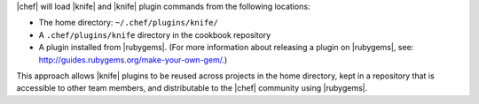 .. The contents of this file are included in multiple topics.
.. This file should not be changed in a way that hinders its ability to appear in multiple documentation sets.


|chef| will load |knife| and |knife| plugin commands from the following locations:

* The home directory: ``~/.chef/plugins/knife/``
* A ``.chef/plugins/knife`` directory in the cookbook repository
* A plugin installed from |rubygems|. (For more information about releasing a plugin on |rubygems|, see: http://guides.rubygems.org/make-your-own-gem/.)

This approach allows |knife| plugins to be reused across projects in the home directory, kept in a repository that is accessible to other team members, and distributable to the |chef| community using |rubygems|.
